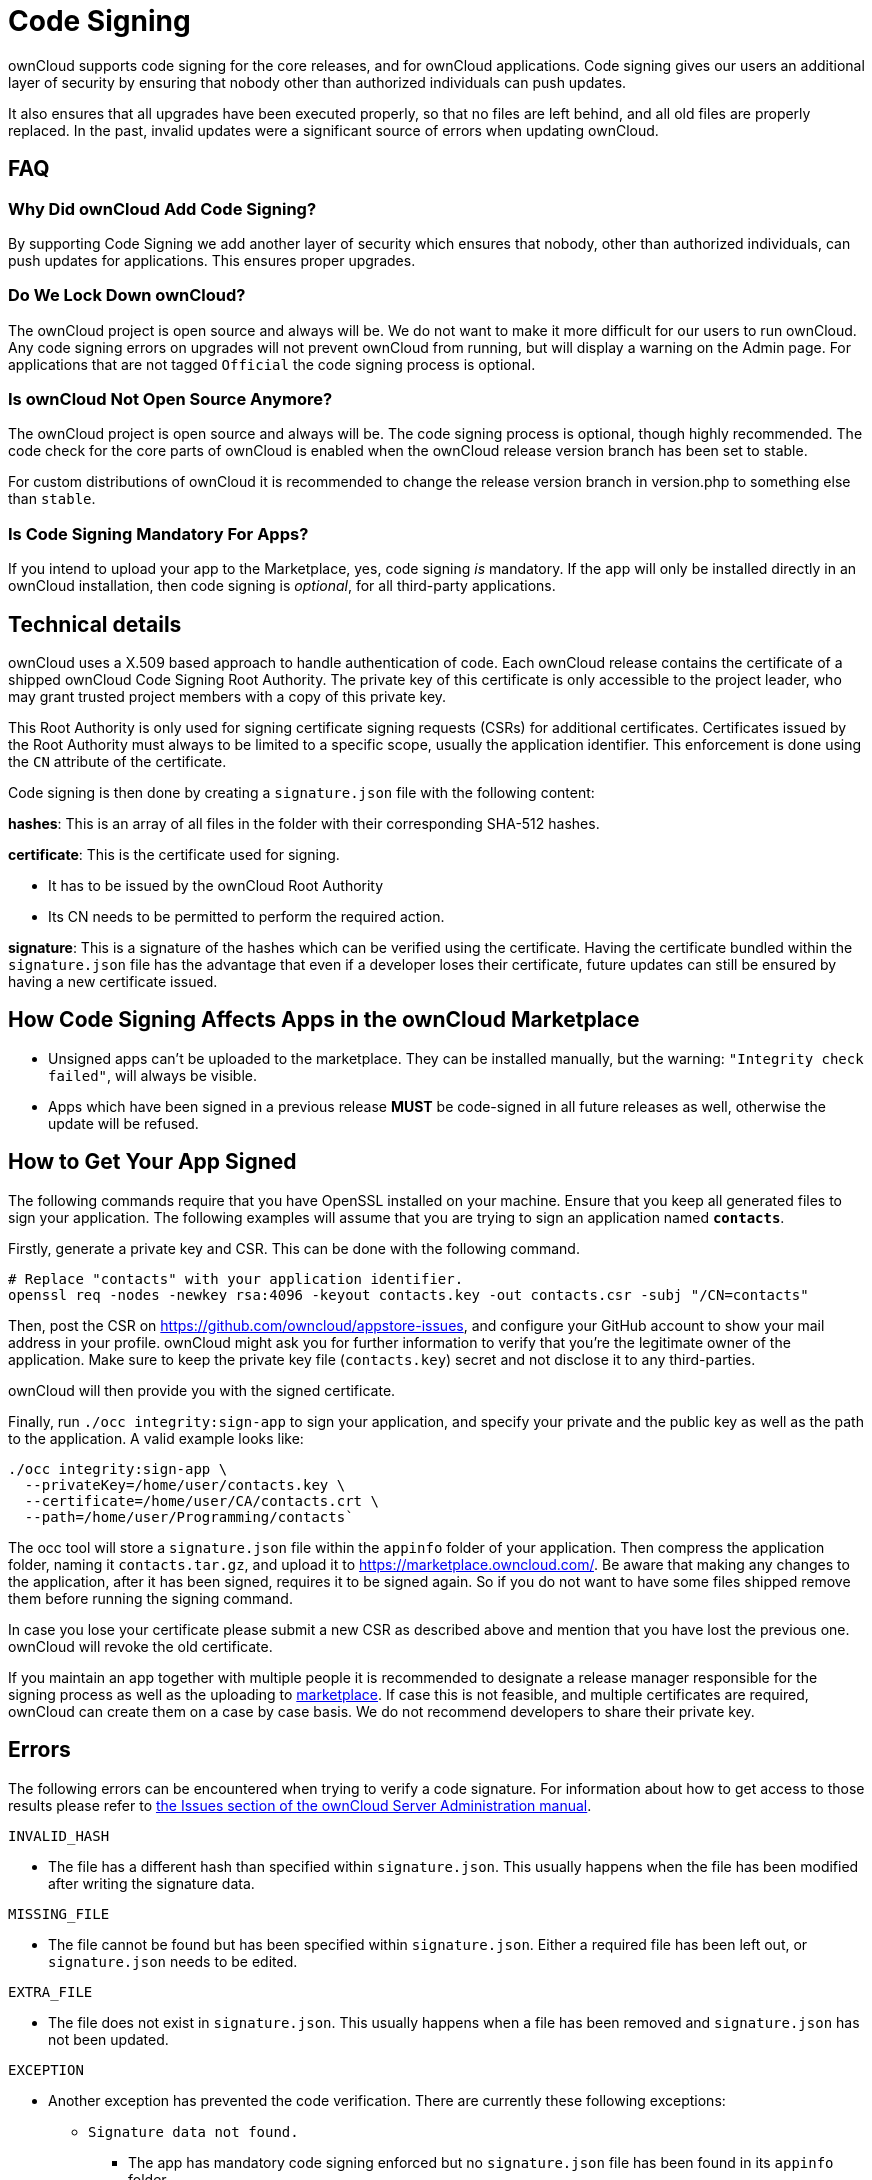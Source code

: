 = Code Signing
:page-aliases: go/admin-code-integrity.adoc,go/developer-code-integrity.adoc

ownCloud supports code signing for the core releases, and for ownCloud
applications. Code signing gives our users an additional layer of
security by ensuring that nobody other than authorized individuals can
push updates.

It also ensures that all upgrades have been executed properly, so that
no files are left behind, and all old files are properly replaced. In
the past, invalid updates were a significant source of errors when
updating ownCloud.

FAQ
---

=== Why Did ownCloud Add Code Signing?

By supporting Code Signing we add another layer of security which
ensures that nobody, other than authorized individuals, can push updates
for applications. This ensures proper upgrades.

=== Do We Lock Down ownCloud?

The ownCloud project is open source and always will be. We do not want
to make it more difficult for our users to run ownCloud. Any code
signing errors on upgrades will not prevent ownCloud from running, but
will display a warning on the Admin page. For applications that are not
tagged `Official` the code signing process is optional.

=== Is ownCloud Not Open Source Anymore?

The ownCloud project is open source and always will be. The code signing
process is optional, though highly recommended. The code check for the
core parts of ownCloud is enabled when the ownCloud release version
branch has been set to stable.

For custom distributions of ownCloud it is recommended to change the
release version branch in version.php to something else than `stable`.

=== Is Code Signing Mandatory For Apps?

If you intend to upload your app to the Marketplace, yes, code signing _is_ mandatory.
If the app will only be installed directly in an ownCloud installation, then code signing is _optional_, for all third-party applications.

== Technical details

ownCloud uses a X.509 based approach to handle authentication of code.
Each ownCloud release contains the certificate of a shipped ownCloud
Code Signing Root Authority. The private key of this certificate is only
accessible to the project leader, who may grant trusted project members
with a copy of this private key.

This Root Authority is only used for signing certificate signing
requests (CSRs) for additional certificates. Certificates issued by the
Root Authority must always to be limited to a specific scope, usually
the application identifier. This enforcement is done using the `CN`
attribute of the certificate.

Code signing is then done by creating a `signature.json` file with the
following content:

*hashes*: This is an array of all files in the folder with their
corresponding SHA-512 hashes.

*certificate*: This is the certificate used for signing.

* It has to be issued by the ownCloud Root Authority
* Its CN needs to be permitted to perform the required action.

*signature*: This is a signature of the hashes which can be verified
using the certificate. Having the certificate bundled within the
`signature.json` file has the advantage that even if a developer loses
their certificate, future updates can still be ensured by having a new
certificate issued.

== How Code Signing Affects Apps in the ownCloud Marketplace

* Unsigned apps can’t be uploaded to the marketplace. They can be
installed manually, but the warning: `"Integrity check failed"`, will
always be visible.
* Apps which have been signed in a previous release *MUST* be
code-signed in all future releases as well, otherwise the update will be
refused.

== How to Get Your App Signed

The following commands require that you have OpenSSL installed on your
machine. Ensure that you keep all generated files to sign your
application. The following examples will assume that you are trying to
sign an application named *`contacts`*.

Firstly, generate a private key and CSR. This can be done with the
following command.

....
# Replace "contacts" with your application identifier.
openssl req -nodes -newkey rsa:4096 -keyout contacts.key -out contacts.csr -subj "/CN=contacts"
....

Then, post the CSR on https://github.com/owncloud/appstore-issues, and
configure your GitHub account to show your mail address in your profile.
ownCloud might ask you for further information to verify that you’re the
legitimate owner of the application. Make sure to keep the private key
file (`contacts.key`) secret and not disclose it to any third-parties.

ownCloud will then provide you with the signed certificate.

Finally, run `./occ integrity:sign-app` to sign your application, and
specify your private and the public key as well as the path to the
application. A valid example looks like:

....
./occ integrity:sign-app \
  --privateKey=/home/user/contacts.key \
  --certificate=/home/user/CA/contacts.crt \
  --path=/home/user/Programming/contacts`
....

The occ tool will store a `signature.json` file within the `appinfo`
folder of your application. Then compress the application folder, naming
it `contacts.tar.gz`, and upload it to
https://marketplace.owncloud.com/. Be aware that making any changes to
the application, after it has been signed, requires it to be signed
again. So if you do not want to have some files shipped remove them
before running the signing command.

In case you lose your certificate please submit a new CSR as described
above and mention that you have lost the previous one. ownCloud will
revoke the old certificate.

If you maintain an app together with multiple people it is recommended
to designate a release manager responsible for the signing process as
well as the uploading to https://marketplace.owncloud.com/[marketplace].
If case this is not feasible, and multiple certificates are required,
ownCloud can create them on a case by case basis. We do not recommend
developers to share their private key.

== Errors

The following errors can be encountered when trying to verify a code
signature. For information about how to get access to those results
please refer to
xref:admin_manual:configuration/general_topics/code_signing.adoc#fixing-invalid-code-integrity-messages[the
Issues section of the ownCloud Server Administration manual].

`INVALID_HASH`

* The file has a different hash than specified within `signature.json`.
This usually happens when the file has been modified after writing the
signature data.

`MISSING_FILE`

* The file cannot be found but has been specified within
`signature.json`. Either a required file has been left out, or
`signature.json` needs to be edited.

`EXTRA_FILE`

* The file does not exist in `signature.json`. This usually happens when
a file has been removed and `signature.json` has not been updated.

`EXCEPTION`

* Another exception has prevented the code verification. There are
currently these following exceptions:
** `Signature data not found.`
*** The app has mandatory code signing enforced but no `signature.json`
file has been found in its `appinfo` folder.
** `Certificate is not valid.`
*** The certificate has not been issued by the official ownCloud Code
Signing Root Authority.
** `Certificate is not valid for required scope. (Requested: %s, current:  %s)`
*** The certificate is not valid for the defined application.
Certificates are only valid for the defined app identifier and cannot be
used for others.
** `Signature could not get verified.`
*** There was a problem with verifying the signature of
`signature.json`.

